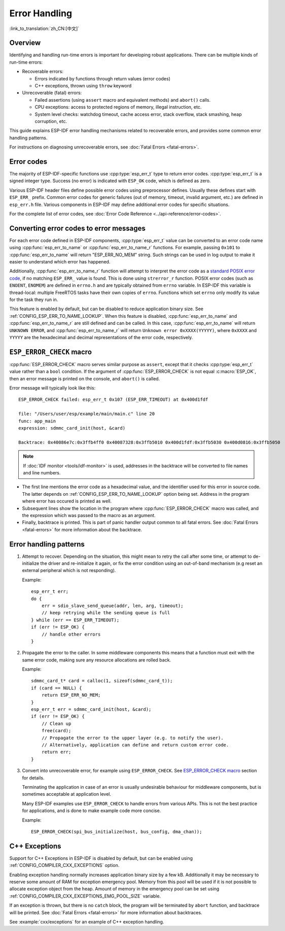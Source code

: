.. highlight:: c

Error Handling
==============
:link_to_translation:`zh_CN:[中文]`

Overview
--------

Identifying and handling run-time errors is important for developing robust applications. There can be multiple kinds of run-time errors:

- Recoverable errors:
  
  - Errors indicated by functions through return values (error codes)
  - C++ exceptions, thrown using ``throw`` keyword

- Unrecoverable (fatal) errors:
  
  - Failed assertions (using ``assert`` macro and equivalent methods) and ``abort()`` calls.
  - CPU exceptions: access to protected regions of memory, illegal instruction, etc.
  - System level checks: watchdog timeout, cache access error, stack overflow, stack smashing, heap corruption, etc.

This guide explains ESP-IDF error handling mechanisms related to recoverable errors, and provides some common error handling patterns.

For instructions on diagnosing unrecoverable errors, see :doc:`Fatal Errors <fatal-errors>`.

Error codes
-----------

The majority of ESP-IDF-specific functions use :cpp:type:`esp_err_t` type to return error codes. :cpp:type:`esp_err_t` is a signed integer type. Success (no error) is indicated with ``ESP_OK`` code, which is defined as zero.

Various ESP-IDF header files define possible error codes using preprocessor defines. Usually these defines start with ``ESP_ERR_`` prefix. Common error codes for generic failures (out of memory, timeout, invalid argument, etc.) are defined in ``esp_err.h`` file. Various components in ESP-IDF may define additional error codes for specific situations.

For the complete list of error codes, see :doc:`Error Code Reference <../api-reference/error-codes>`.


Converting error codes to error messages
----------------------------------------

For each error code defined in ESP-IDF components, :cpp:type:`esp_err_t` value can be converted to an error code name using :cpp:func:`esp_err_to_name` or :cpp:func:`esp_err_to_name_r` functions. For example, passing ``0x101`` to :cpp:func:`esp_err_to_name` will return "ESP_ERR_NO_MEM" string. Such strings can be used in log output to make it easier to understand which error has happened.

Additionally, :cpp:func:`esp_err_to_name_r` function will attempt to interpret the error code as a `standard POSIX error code <http://pubs.opengroup.org/onlinepubs/9699919799/basedefs/errno.h.html>`_, if no matching ``ESP_ERR_`` value is found. This is done using ``strerror_r`` function. POSIX error codes (such as ``ENOENT``, ``ENOMEM``) are defined in ``errno.h`` and are typically obtained from ``errno`` variable. In ESP-IDF this variable is thread-local: multiple FreeRTOS tasks have their own copies of ``errno``. Functions which set ``errno`` only modify its value for the task they run in.

This feature is enabled by default, but can be disabled to reduce application binary size. See :ref:`CONFIG_ESP_ERR_TO_NAME_LOOKUP`. When this feature is disabled, :cpp:func:`esp_err_to_name` and :cpp:func:`esp_err_to_name_r` are still defined and can be called. In this case, :cpp:func:`esp_err_to_name` will return ``UNKNOWN ERROR``, and :cpp:func:`esp_err_to_name_r` will return ``Unknown error 0xXXXX(YYYYY)``, where ``0xXXXX`` and ``YYYYY`` are the hexadecimal and decimal representations of the error code, respectively.

``ESP_ERROR_CHECK`` macro
-------------------------

:cpp:func:`ESP_ERROR_CHECK` macro serves similar purpose as ``assert``, except that it checks :cpp:type:`esp_err_t` value rather than a ``bool`` condition. If the argument of :cpp:func:`ESP_ERROR_CHECK` is not equal :c:macro:`ESP_OK`, then an error message is printed on the console, and ``abort()`` is called.

Error message will typically look like this::

    ESP_ERROR_CHECK failed: esp_err_t 0x107 (ESP_ERR_TIMEOUT) at 0x400d1fdf

    file: "/Users/user/esp/example/main/main.c" line 20
    func: app_main
    expression: sdmmc_card_init(host, &card)

    Backtrace: 0x40086e7c:0x3ffb4ff0 0x40087328:0x3ffb5010 0x400d1fdf:0x3ffb5030 0x400d0816:0x3ffb5050

.. note:: If :doc:`IDF monitor <tools/idf-monitor>` is used, addresses in the backtrace will be converted to file names and line numbers.

- The first line mentions the error code as a hexadecimal value, and the identifier used for this error in source code. The latter depends on :ref:`CONFIG_ESP_ERR_TO_NAME_LOOKUP` option being set. Address in the program where error has occured is printed as well.

- Subsequent lines show the location in the program where :cpp:func:`ESP_ERROR_CHECK` macro was called, and the expression which was passed to the macro as an argument.

- Finally, backtrace is printed. This is part of panic handler output common to all fatal errors. See :doc:`Fatal Errors <fatal-errors>` for more information about the backtrace.


Error handling patterns
-----------------------

1. Attempt to recover. Depending on the situation, this might mean to retry the call after some time, or attempt to de-initialize the driver and re-initialize it again, or fix the error condition using an out-of-band mechanism (e.g reset an external peripheral which is not responding).

   Example::

        esp_err_t err;
        do {
            err = sdio_slave_send_queue(addr, len, arg, timeout);
            // keep retrying while the sending queue is full
        } while (err == ESP_ERR_TIMEOUT);
        if (err != ESP_OK) {
            // handle other errors
        }

2. Propagate the error to the caller. In some middleware components this means that a function must exit with the same error code, making sure any resource allocations are rolled back.

   Example::

        sdmmc_card_t* card = calloc(1, sizeof(sdmmc_card_t));
        if (card == NULL) {
            return ESP_ERR_NO_MEM;
        }
        esp_err_t err = sdmmc_card_init(host, &card);
        if (err != ESP_OK) {
            // Clean up
            free(card);
            // Propagate the error to the upper layer (e.g. to notify the user).
            // Alternatively, application can define and return custom error code.
            return err;
        }

3. Convert into unrecoverable error, for example using ``ESP_ERROR_CHECK``. See `ESP_ERROR_CHECK macro`_ section for details.

   Terminating the application in case of an error is usually undesirable behaviour for middleware components, but is sometimes acceptable at application level.

   Many ESP-IDF examples use ``ESP_ERROR_CHECK`` to handle errors from various APIs. This is not the best practice for applications, and is done to make example code more concise.

   Example::

        ESP_ERROR_CHECK(spi_bus_initialize(host, bus_config, dma_chan));


C++ Exceptions
--------------

Support for C++ Exceptions in ESP-IDF is disabled by default, but can be enabled using :ref:`CONFIG_COMPILER_CXX_EXCEPTIONS` option.

Enabling exception handling normally increases application binary size by a few kB. Additionally it may be necessary to reserve some amount of RAM for exception emergency pool. Memory from this pool will be used if it is not possible to allocate exception object from the heap. Amount of memory in the emergency pool can be set using :ref:`CONFIG_COMPILER_CXX_EXCEPTIONS_EMG_POOL_SIZE` variable.

If an exception is thrown, but there is no ``catch`` block, the program will be terminated by ``abort`` function, and backtrace will be printed. See :doc:`Fatal Errors <fatal-errors>` for more information about backtraces.

See :example:`cxx/exceptions` for an example of C++ exception handling.

